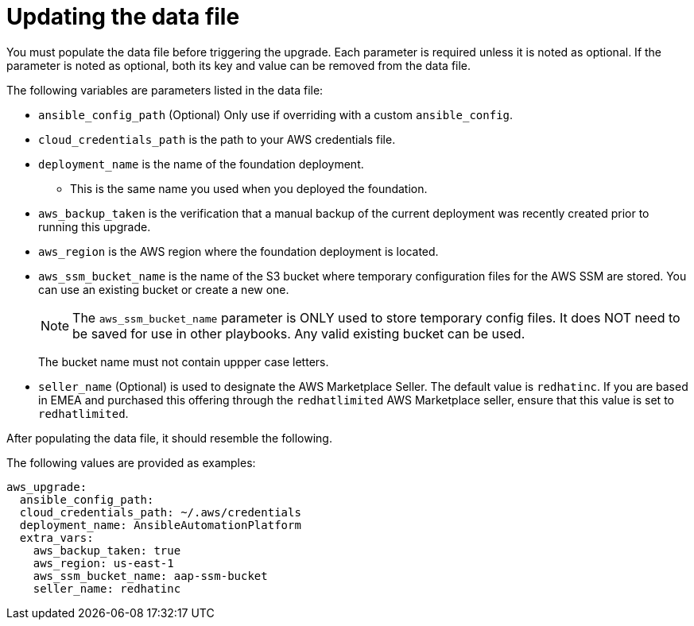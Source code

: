 [id="ref-aws-update-upgrade-data-file_{context}"]

= Updating the data file

You must populate the data file before triggering the upgrade. Each parameter is required unless it is noted as optional. If the parameter is noted as optional, both its key and value can be removed from the data file.

The following variables are parameters listed in the data file:

* `ansible_config_path` (Optional) Only use if overriding with a custom `ansible_config`.
* `cloud_credentials_path` is the path to your AWS credentials file.
* `deployment_name` is the name of the foundation deployment. 
** This is the same name you used when you deployed the foundation.
* `aws_backup_taken` is the verification that a manual backup of the current deployment was recently created prior to running this upgrade.
* `aws_region` is the AWS region where the foundation deployment is located.
* `aws_ssm_bucket_name` is the name of the S3 bucket where temporary configuration files for the AWS SSM are stored. You can use an existing bucket or create a new one.
+
[NOTE]
====
The `aws_ssm_bucket_name` parameter is ONLY used to store temporary config files. It does NOT need to be saved for use in other playbooks. Any valid existing bucket can be used.
====
+
The bucket name must not contain uppper case letters.
* `seller_name` (Optional) is used to designate the AWS Marketplace Seller. The default value is `redhatinc`. If you are based in EMEA and purchased this offering through the `redhatlimited` AWS Marketplace seller, ensure that this value is set to `redhatlimited`. 

After populating the data file, it should resemble the following. 

The following values are provided as examples:
[literal, options="nowrap" subs="+attributes"]
---- 
aws_upgrade:
  ansible_config_path:
  cloud_credentials_path: ~/.aws/credentials
  deployment_name: AnsibleAutomationPlatform
  extra_vars:
    aws_backup_taken: true
    aws_region: us-east-1
    aws_ssm_bucket_name: aap-ssm-bucket
    seller_name: redhatinc
----